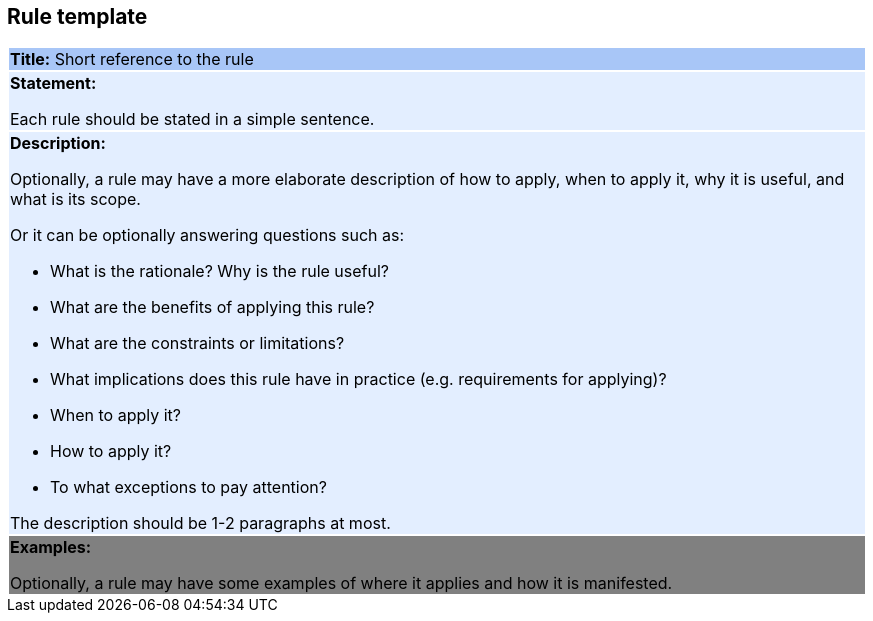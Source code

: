 [[sec:rule-template]]
== Rule template

[cols=1,1]
|===
|{set:cellbgcolor: #a8c6f7}
 *Title:* Short reference to the rule

|{set:cellbgcolor: #e3eeff}
*Statement:*

Each rule should be stated in a simple sentence.

a| {set:cellbgcolor: none}
*Description:*

Optionally, a rule may have a more elaborate description of how to apply, when to apply it, why it is useful,
and what is its scope.

Or it can be optionally answering questions such as:

* What is the rationale? Why is the rule useful?

* What are the benefits of applying this rule?

* What are the constraints or limitations?

* What implications does this rule have in practice (e.g. requirements for applying)?

* When to apply it?

* How to apply it?

* To what exceptions to pay attention?

The description should be 1-2 paragraphs at most.

|{set:cellbgcolor: grey}
*Examples:*

Optionally, a rule may have some examples of where it applies and how it is manifested.
|===
